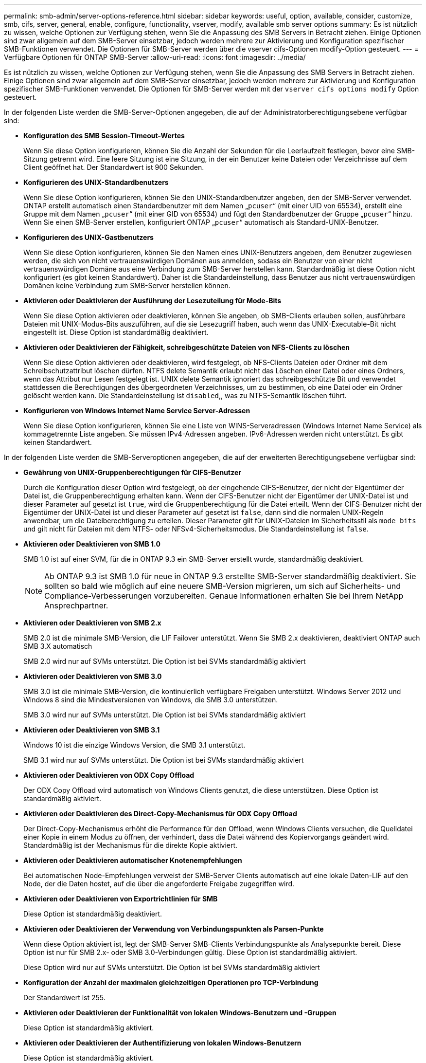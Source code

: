 ---
permalink: smb-admin/server-options-reference.html 
sidebar: sidebar 
keywords: useful, option, available, consider, customize, smb, cifs, server, general, enable, configure, functionality, vserver, modify, available smb server options 
summary: Es ist nützlich zu wissen, welche Optionen zur Verfügung stehen, wenn Sie die Anpassung des SMB Servers in Betracht ziehen. Einige Optionen sind zwar allgemein auf dem SMB-Server einsetzbar, jedoch werden mehrere zur Aktivierung und Konfiguration spezifischer SMB-Funktionen verwendet. Die Optionen für SMB-Server werden über die vserver cifs-Optionen modify-Option gesteuert. 
---
= Verfügbare Optionen für ONTAP SMB-Server
:allow-uri-read: 
:icons: font
:imagesdir: ../media/


[role="lead"]
Es ist nützlich zu wissen, welche Optionen zur Verfügung stehen, wenn Sie die Anpassung des SMB Servers in Betracht ziehen. Einige Optionen sind zwar allgemein auf dem SMB-Server einsetzbar, jedoch werden mehrere zur Aktivierung und Konfiguration spezifischer SMB-Funktionen verwendet. Die Optionen für SMB-Server werden mit der `vserver cifs options modify` Option gesteuert.

In der folgenden Liste werden die SMB-Server-Optionen angegeben, die auf der Administratorberechtigungsebene verfügbar sind:

* *Konfiguration des SMB Session-Timeout-Wertes*
+
Wenn Sie diese Option konfigurieren, können Sie die Anzahl der Sekunden für die Leerlaufzeit festlegen, bevor eine SMB-Sitzung getrennt wird. Eine leere Sitzung ist eine Sitzung, in der ein Benutzer keine Dateien oder Verzeichnisse auf dem Client geöffnet hat. Der Standardwert ist 900 Sekunden.

* *Konfigurieren des UNIX-Standardbenutzers*
+
Wenn Sie diese Option konfigurieren, können Sie den UNIX-Standardbenutzer angeben, den der SMB-Server verwendet. ONTAP erstellt automatisch einen Standardbenutzer mit dem Namen „`pcuser`“ (mit einer UID von 65534), erstellt eine Gruppe mit dem Namen „`pcuser`“ (mit einer GID von 65534) und fügt den Standardbenutzer der Gruppe „`pcuser`“ hinzu. Wenn Sie einen SMB-Server erstellen, konfiguriert ONTAP „`pcuser`“ automatisch als Standard-UNIX-Benutzer.

* *Konfigurieren des UNIX-Gastbenutzers*
+
Wenn Sie diese Option konfigurieren, können Sie den Namen eines UNIX-Benutzers angeben, dem Benutzer zugewiesen werden, die sich von nicht vertrauenswürdigen Domänen aus anmelden, sodass ein Benutzer von einer nicht vertrauenswürdigen Domäne aus eine Verbindung zum SMB-Server herstellen kann. Standardmäßig ist diese Option nicht konfiguriert (es gibt keinen Standardwert). Daher ist die Standardeinstellung, dass Benutzer aus nicht vertrauenswürdigen Domänen keine Verbindung zum SMB-Server herstellen können.

* *Aktivieren oder Deaktivieren der Ausführung der Lesezuteilung für Mode-Bits*
+
Wenn Sie diese Option aktivieren oder deaktivieren, können Sie angeben, ob SMB-Clients erlauben sollen, ausführbare Dateien mit UNIX-Modus-Bits auszuführen, auf die sie Lesezugriff haben, auch wenn das UNIX-Executable-Bit nicht eingestellt ist. Diese Option ist standardmäßig deaktiviert.

* *Aktivieren oder Deaktivieren der Fähigkeit, schreibgeschützte Dateien von NFS-Clients zu löschen*
+
Wenn Sie diese Option aktivieren oder deaktivieren, wird festgelegt, ob NFS-Clients Dateien oder Ordner mit dem Schreibschutzattribut löschen dürfen. NTFS delete Semantik erlaubt nicht das Löschen einer Datei oder eines Ordners, wenn das Attribut nur Lesen festgelegt ist. UNIX delete Semantik ignoriert das schreibgeschützte Bit und verwendet stattdessen die Berechtigungen des übergeordneten Verzeichnisses, um zu bestimmen, ob eine Datei oder ein Ordner gelöscht werden kann. Die Standardeinstellung ist `disabled`,, was zu NTFS-Semantik löschen führt.

* *Konfigurieren von Windows Internet Name Service Server-Adressen*
+
Wenn Sie diese Option konfigurieren, können Sie eine Liste von WINS-Serveradressen (Windows Internet Name Service) als kommagetrennte Liste angeben. Sie müssen IPv4-Adressen angeben. IPv6-Adressen werden nicht unterstützt. Es gibt keinen Standardwert.



In der folgenden Liste werden die SMB-Serveroptionen angegeben, die auf der erweiterten Berechtigungsebene verfügbar sind:

* *Gewährung von UNIX-Gruppenberechtigungen für CIFS-Benutzer*
+
Durch die Konfiguration dieser Option wird festgelegt, ob der eingehende CIFS-Benutzer, der nicht der Eigentümer der Datei ist, die Gruppenberechtigung erhalten kann. Wenn der CIFS-Benutzer nicht der Eigentümer der UNIX-Datei ist und dieser Parameter auf gesetzt ist `true`, wird die Gruppenberechtigung für die Datei erteilt. Wenn der CIFS-Benutzer nicht der Eigentümer der UNIX-Datei ist und dieser Parameter auf gesetzt ist `false`, dann sind die normalen UNIX-Regeln anwendbar, um die Dateiberechtigung zu erteilen. Dieser Parameter gilt für UNIX-Dateien im Sicherheitsstil als `mode bits` und gilt nicht für Dateien mit dem NTFS- oder NFSv4-Sicherheitsmodus. Die Standardeinstellung ist `false`.

* *Aktivieren oder Deaktivieren von SMB 1.0*
+
SMB 1.0 ist auf einer SVM, für die in ONTAP 9.3 ein SMB-Server erstellt wurde, standardmäßig deaktiviert.

+
[NOTE]
====
Ab ONTAP 9.3 ist SMB 1.0 für neue in ONTAP 9.3 erstellte SMB-Server standardmäßig deaktiviert. Sie sollten so bald wie möglich auf eine neuere SMB-Version migrieren, um sich auf Sicherheits- und Compliance-Verbesserungen vorzubereiten. Genaue Informationen erhalten Sie bei Ihrem NetApp Ansprechpartner.

====
* *Aktivieren oder Deaktivieren von SMB 2.x*
+
SMB 2.0 ist die minimale SMB-Version, die LIF Failover unterstützt. Wenn Sie SMB 2.x deaktivieren, deaktiviert ONTAP auch SMB 3.X automatisch

+
SMB 2.0 wird nur auf SVMs unterstützt. Die Option ist bei SVMs standardmäßig aktiviert

* *Aktivieren oder Deaktivieren von SMB 3.0*
+
SMB 3.0 ist die minimale SMB-Version, die kontinuierlich verfügbare Freigaben unterstützt. Windows Server 2012 und Windows 8 sind die Mindestversionen von Windows, die SMB 3.0 unterstützen.

+
SMB 3.0 wird nur auf SVMs unterstützt. Die Option ist bei SVMs standardmäßig aktiviert

* *Aktivieren oder Deaktivieren von SMB 3.1*
+
Windows 10 ist die einzige Windows Version, die SMB 3.1 unterstützt.

+
SMB 3.1 wird nur auf SVMs unterstützt. Die Option ist bei SVMs standardmäßig aktiviert

* *Aktivieren oder Deaktivieren von ODX Copy Offload*
+
Der ODX Copy Offload wird automatisch von Windows Clients genutzt, die diese unterstützen. Diese Option ist standardmäßig aktiviert.

* *Aktivieren oder Deaktivieren des Direct-Copy-Mechanismus für ODX Copy Offload*
+
Der Direct-Copy-Mechanismus erhöht die Performance für den Offload, wenn Windows Clients versuchen, die Quelldatei einer Kopie in einem Modus zu öffnen, der verhindert, dass die Datei während des Kopiervorgangs geändert wird. Standardmäßig ist der Mechanismus für die direkte Kopie aktiviert.

* *Aktivieren oder Deaktivieren automatischer Knotenempfehlungen*
+
Bei automatischen Node-Empfehlungen verweist der SMB-Server Clients automatisch auf eine lokale Daten-LIF auf den Node, der die Daten hostet, auf die über die angeforderte Freigabe zugegriffen wird.

* *Aktivieren oder Deaktivieren von Exportrichtlinien für SMB*
+
Diese Option ist standardmäßig deaktiviert.

* *Aktivieren oder Deaktivieren der Verwendung von Verbindungspunkten als Parsen-Punkte*
+
Wenn diese Option aktiviert ist, legt der SMB-Server SMB-Clients Verbindungspunkte als Analysepunkte bereit. Diese Option ist nur für SMB 2.x- oder SMB 3.0-Verbindungen gültig. Diese Option ist standardmäßig aktiviert.

+
Diese Option wird nur auf SVMs unterstützt. Die Option ist bei SVMs standardmäßig aktiviert

* *Konfiguration der Anzahl der maximalen gleichzeitigen Operationen pro TCP-Verbindung*
+
Der Standardwert ist 255.

* *Aktivieren oder Deaktivieren der Funktionalität von lokalen Windows-Benutzern und -Gruppen*
+
Diese Option ist standardmäßig aktiviert.

* *Aktivieren oder Deaktivieren der Authentifizierung von lokalen Windows-Benutzern*
+
Diese Option ist standardmäßig aktiviert.

* *Aktivieren oder Deaktivieren der VSS-Schattenkopiefunktion*
+
ONTAP nutzt die Funktionalität für Schattenkopien, um Remote-Backups von Daten durchzuführen, die mit Hyper-V over SMB gespeichert sind.

+
Diese Option wird nur auf SVMs und nur für Hyper-V über SMB-Konfigurationen unterstützt. Die Option ist bei SVMs standardmäßig aktiviert

* *Konfigurieren der Verzeichnistiefe der Schattenkopie*
+
Wenn Sie diese Option konfigurieren, können Sie die maximale Tiefe von Verzeichnissen festlegen, auf denen bei Verwendung der Schattenkopiefunktion Schattenkopien erstellt werden sollen.

+
Diese Option wird nur auf SVMs und nur für Hyper-V über SMB-Konfigurationen unterstützt. Die Option ist bei SVMs standardmäßig aktiviert

* *Aktivieren oder Deaktivieren von Multidomain-Suchfunktionen für Namenszuordnungen*
+
Wenn aktiviert, sucht ONTAP, wenn ein UNIX-Benutzer einem Windows-Domänenbenutzer über einen Platzhalter (*) im Domain-Teil des Windows-Benutzernamens (z. B. *\joe) zugeordnet wird, in allen Domänen nach dem angegebenen Benutzer mit bidirektionalen Vertrauensstellungen für die Home-Domain. Die Home-Domäne ist die Domäne, die das Computerkonto des SMB-Servers enthält.

+
Als Alternative zum Durchsuchen aller bidirektional vertrauenswürdigen Domänen können Sie eine Liste der bevorzugten vertrauenswürdigen Domänen konfigurieren. Wenn diese Option aktiviert ist und eine bevorzugte Liste konfiguriert ist, wird die bevorzugte Liste verwendet, um Suchen zur Zuordnung von Namen mit mehreren Domänen durchzuführen.

+
Standardmäßig werden Suchvorgänge für die Zuordnung von Mehrfachdomänen aktiviert.

* *Konfigurieren der Sektorgröße des Dateisystems*
+
Wenn Sie diese Option konfigurieren, können Sie die Größe des Dateisystemsektors in Bytes konfigurieren, die ONTAP an SMB-Clients meldet. Für diese Option gibt es zwei gültige Werte: `4096` Und `512`. Der Standardwert ist `4096`. Möglicherweise müssen Sie diesen Wert auf festlegen `512`, wenn die Windows-Anwendung nur eine Sektorgröße von 512 Byte unterstützt.

* *Aktivieren oder Deaktivieren der Dynamic Access Control*
+
Wenn diese Option aktiviert wird, können Sie Objekte auf dem SMB-Server mithilfe von Dynamic Access Control (DAC) sichern. Dazu gehören Prüfungen zum Staging von zentralen Zugriffsrichtlinien und Group Policy Objects zur Implementierung zentraler Zugriffsrichtlinien. Die Option ist standardmäßig deaktiviert.

+
Diese Option wird nur auf SVMs unterstützt.

* *Festlegen der Zugriffsbeschränkungen für nicht authentifizierte Sitzungen (anonym beschränken)*
+
Durch das Festlegen dieser Option wird festgelegt, welche Zugriffsbeschränkungen für nicht authentifizierte Sitzungen gelten. Die Einschränkungen gelten für anonyme Benutzer. Standardmäßig gibt es keine Zugriffsbeschränkungen für anonyme Benutzer.

* *Aktivieren oder Deaktivieren der Präsentation von NTFS ACLs auf Volumes mit UNIX effektive Sicherheit (UNIX Security-Style Volumes oder gemischte Security-Style Volumes mit UNIX Effective Security)*
+
Wenn Sie diese Option aktivieren oder deaktivieren, wird bestimmt, wie die Dateisicherheit auf Dateien und Ordnern mit UNIX-Sicherheit SMB-Clients angezeigt wird. Wenn aktiviert, präsentiert ONTAP Dateien und Ordner in Volumes mit UNIX-Sicherheit für SMB-Clients als NTFS-Dateisicherheit mit NTFS-ACLs. Wenn deaktiviert, präsentiert ONTAP Volumes mit UNIX-Sicherheit als FAT-Volumes, ohne Dateisicherheit. Standardmäßig werden Volumes als NTFS-Dateisicherheit mit NTFS-ACLs präsentiert.

* *Aktivieren oder Deaktivieren der SMB Fake Open-Funktionalität*
+
Durch die Aktivierung dieser Funktion wird die Performance von SMB 2.x und SMB 3.0 verbessert, da beim Abfragen von Attributinformationen zu Dateien und Verzeichnissen die Art und Weise optimiert wird, wie ONTAP offene und Abschlussanfragen erstellt. Standardmäßig ist die SMB Fake Open-Funktion aktiviert. Diese Option ist nur für Verbindungen nützlich, die mit SMB 2.x oder höher hergestellt werden.

* *Aktivieren oder Deaktivieren der UNIX-Erweiterungen*
+
Wenn Sie diese Option aktivieren, werden UNIX-Erweiterungen auf einem SMB-Server aktiviert. UNIX-Erweiterungen ermöglichen es, die Sicherheit im POSIX-/UNIX-Stil über das SMB-Protokoll anzuzeigen. Diese Option ist standardmäßig deaktiviert.

+
Wenn Sie UNIX-basierte SMB-Clients, z. B. Mac OSX-Clients, in Ihrer Umgebung haben, sollten Sie UNIX-Erweiterungen aktivieren. Durch die Aktivierung von UNIX-Erweiterungen kann der SMB-Server POSIX/UNIX-Sicherheitsinformationen über SMB an den UNIX-basierten Client übertragen, wodurch die Sicherheitsinformationen in die POSIX/UNIX-Sicherheit übersetzt werden.

* *Unterstützung für Kurznamensuchen aktivieren oder deaktivieren*
+
Wenn Sie diese Option aktivieren, kann der SMB-Server Suchen nach Kurznamen durchführen. Eine Suchabfrage mit aktivierter Option versucht, 8.3 Dateinamen zusammen mit langen Dateinamen zu entsprechen. Der Standardwert für diesen Parameter ist `false`.

* *Aktivieren oder Deaktivieren der Unterstützung für automatische Werbung von DFS-Funktionen*
+
Durch Aktivieren oder Deaktivieren dieser Option wird festgelegt, ob SMB-Server DFS-Funktionen automatisch an SMB 2.x- und SMB 3.0-Clients weitergeben, die eine Verbindung zu Freigaben herstellen. ONTAP verwendet DFS-Empfehlungen bei der Implementierung von symbolischen Links für den SMB-Zugriff. Wenn diese Option aktiviert ist, gibt der SMB-Server immer DFS-Funktionen an, unabhängig davon, ob der symbolische Link-Zugriff aktiviert ist. Wenn diese Option deaktiviert ist, gibt der SMB-Server DFS-Funktionen nur an, wenn die Clients eine Verbindung zu Freigaben herstellen, bei denen der symbolische Link-Zugriff aktiviert ist.

* *Konfiguration der maximalen Anzahl von SMB Credits*
+
Ab ONTAP 9.4 `-max-credits` können Sie durch die Konfiguration der Option die Anzahl der Credits begrenzen, die auf einer SMB-Verbindung gewährt werden, wenn Clients und Server SMB-Version 2 oder höher ausführen. Der Standardwert ist 128.

* *Aktivieren oder Deaktivieren der Unterstützung für SMB Multichannel*
+
 `-is-multichannel-enabled`Durch Aktivieren der Option in ONTAP 9.4 und neueren Versionen kann der SMB-Server mehrere Verbindungen für eine einzelne SMB-Sitzung herstellen, wenn entsprechende NICs auf dem Cluster und seinen Clients bereitgestellt werden. Dadurch werden Durchsatz und Fehlertoleranz verbessert. Der Standardwert für diesen Parameter ist `false`.

+
Wenn SMB Multichannel aktiviert ist, können Sie auch die folgenden Parameter angeben:

+
** Die maximal zulässige Anzahl von Verbindungen pro Multichannel-Sitzung. Der Standardwert für diesen Parameter ist 32.
** Die maximale Anzahl der pro Multichannel-Sitzung angekündigten Netzwerkschnittstellen. Der Standardwert für diesen Parameter ist 256.



